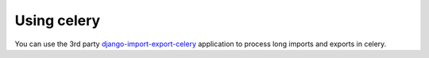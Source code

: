 .. _celery:

===========
Using celery
===========

You can use the 3rd party `django-import-export-celery <https://github.com/auto-mat/django-import-export-celery>`_
application to process long imports and exports in celery.
